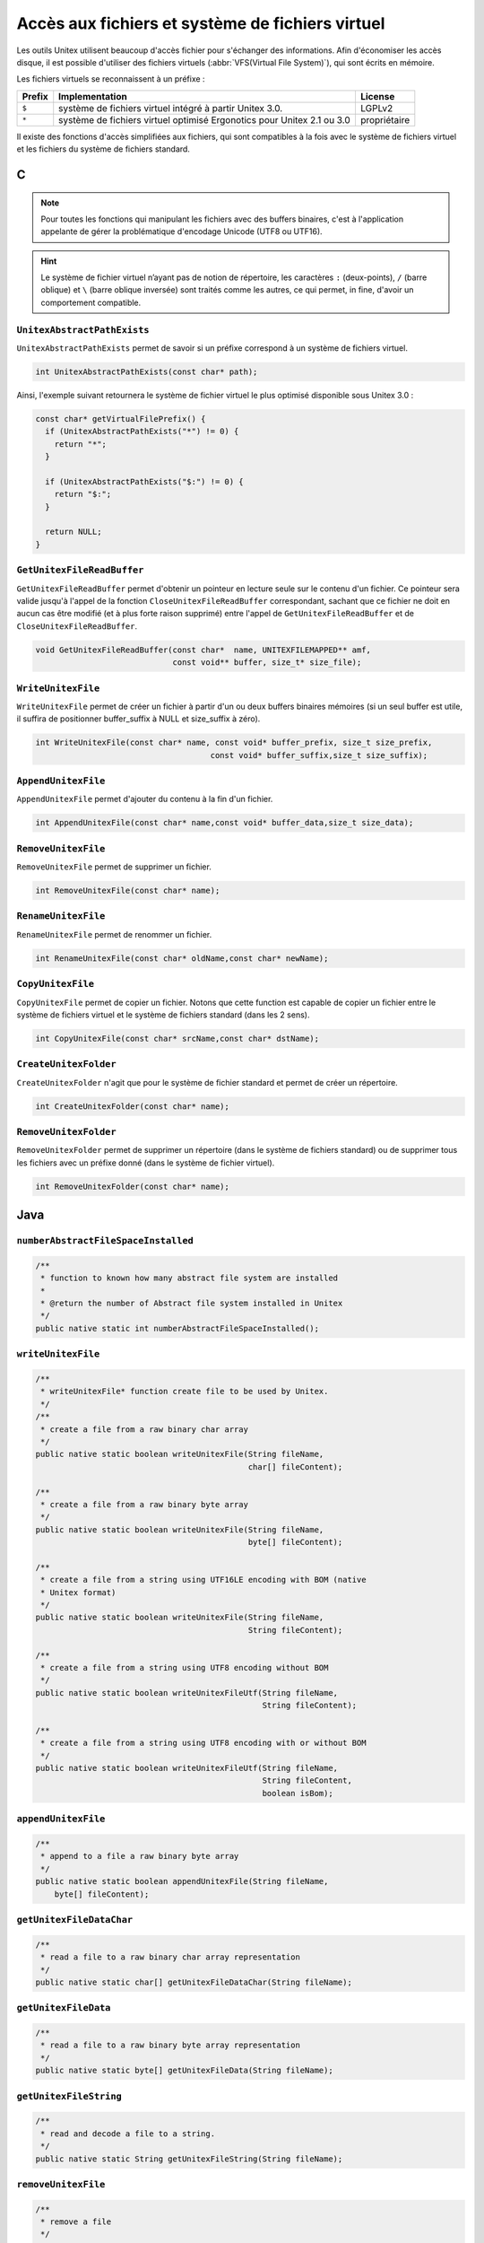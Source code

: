 .. _vfs:

=================================================
Accès aux fichiers et système de fichiers virtuel
=================================================

Les outils Unitex utilisent beaucoup d'accès fichier pour s'échanger des
informations. Afin d'économiser les accès disque, il est possible d'utiliser
des fichiers virtuels (:abbr:`VFS(Virtual File System)`), qui sont écrits en mémoire.

Les fichiers virtuels se reconnaissent à un préfixe :

==========  ============================================================================== ============
**Prefix**  **Implementation**                                                             **License**
==========  ============================================================================== ============
``$``       système de fichiers virtuel intégré à partir Unitex 3.0.                       LGPLv2
``*``       système de fichiers virtuel optimisé Ergonotics pour Unitex 2.1 ou 3.0         propriétaire
==========  ============================================================================== ============

Il existe des fonctions d'accès simplifiées aux fichiers, qui sont compatibles
à la fois avec le système de fichiers virtuel et les fichiers du système de
fichiers standard.

.. index::
    pair: Système de Fichiers Virtuel; C

.. _C:

C
#

.. note::

  Pour toutes les fonctions qui manipulant les fichiers avec des buffers binaires,
  c'est à l'application appelante de gérer la problématique d'encodage Unicode
  (UTF8 ou UTF16).

.. hint::

  Le système de fichier virtuel n’ayant pas de notion de répertoire, les
  caractères ``:`` (deux-points), ``/`` (barre oblique) et ``\`` (barre oblique
  inversée) sont traités comme les autres, ce qui permet, in fine, d'avoir un
  comportement compatible.

``UnitexAbstractPathExists``
----------------------------

``UnitexAbstractPathExists`` permet de savoir si un préfixe correspond à un
système de fichiers virtuel.

.. code-block:: cpp

    int UnitexAbstractPathExists(const char* path);

Ainsi, l'exemple suivant retournera le système de fichier virtuel le plus
optimisé disponible sous Unitex 3.0 :

.. code-block:: cpp

    const char* getVirtualFilePrefix() {
      if (UnitexAbstractPathExists("*") != 0) {
        return "*";
      }

      if (UnitexAbstractPathExists("$:") != 0) {
        return "$:";
      }

      return NULL;
    }


``GetUnitexFileReadBuffer``
---------------------------

``GetUnitexFileReadBuffer`` permet d'obtenir un pointeur en lecture seule sur
le contenu d'un fichier. Ce pointeur sera valide jusqu'à l'appel de la fonction
``CloseUnitexFileReadBuffer`` correspondant, sachant que ce fichier ne doit en
aucun cas être modifié (et à plus forte raison supprimé) entre l'appel de
``GetUnitexFileReadBuffer`` et de ``CloseUnitexFileReadBuffer``.

.. code-block:: cpp

    void GetUnitexFileReadBuffer(const char*  name, UNITEXFILEMAPPED** amf,
                                 const void** buffer, size_t* size_file);

``WriteUnitexFile``
-------------------

``WriteUnitexFile`` permet de créer un fichier à partir d'un ou deux buffers
binaires mémoires (si un seul buffer est utile, il suffira de positionner
buffer_suffix à NULL et size_suffix à zéro).

.. code-block:: cpp

    int WriteUnitexFile(const char* name, const void* buffer_prefix, size_t size_prefix,
                                         const void* buffer_suffix,size_t size_suffix);

``AppendUnitexFile``
--------------------

``AppendUnitexFile`` permet d'ajouter du contenu à la fin d'un fichier.

.. code-block:: cpp

    int AppendUnitexFile(const char* name,const void* buffer_data,size_t size_data);

``RemoveUnitexFile``
--------------------

``RemoveUnitexFile`` permet de supprimer un fichier.

.. code-block:: cpp

    int RemoveUnitexFile(const char* name);

``RenameUnitexFile``
--------------------

``RenameUnitexFile`` permet de renommer un fichier.

.. code-block:: cpp

    int RenameUnitexFile(const char* oldName,const char* newName);

``CopyUnitexFile``
------------------

``CopyUnitexFile`` permet de copier un fichier. Notons que cette function est
capable de copier un fichier entre le système de fichiers virtuel et le système
de fichiers standard (dans les 2 sens).

.. code-block:: cpp

    int CopyUnitexFile(const char* srcName,const char* dstName);

``CreateUnitexFolder``
----------------------

``CreateUnitexFolder`` n'agit que pour le système de fichier standard et permet de
créer un répertoire.

.. code-block:: cpp

    int CreateUnitexFolder(const char* name);

``RemoveUnitexFolder``
----------------------

``RemoveUnitexFolder`` permet de supprimer un répertoire (dans le système de fichiers standard) ou de supprimer tous les fichiers avec un préfixe donné (dans le système de fichier virtuel).

.. code-block:: cpp

    int RemoveUnitexFolder(const char* name);

.. index::
    pair: Système de Fichiers Virtuel; Java

.. _Java:

Java
####

``numberAbstractFileSpaceInstalled``
------------------------------------

.. code-block:: java

    /**
     * function to known how many abstract file system are installed
     *
     * @return the number of Abstract file system installed in Unitex
     */
    public native static int numberAbstractFileSpaceInstalled();

``writeUnitexFile``
-------------------
.. code-block:: java

    /**
     * writeUnitexFile* function create file to be used by Unitex.
     */
    /**
     * create a file from a raw binary char array
     */
    public native static boolean writeUnitexFile(String fileName,
                                                 char[] fileContent);

    /**
     * create a file from a raw binary byte array
     */
    public native static boolean writeUnitexFile(String fileName,
                                                 byte[] fileContent);

    /**
     * create a file from a string using UTF16LE encoding with BOM (native
     * Unitex format)
     */
    public native static boolean writeUnitexFile(String fileName,
                                                 String fileContent);

    /**
     * create a file from a string using UTF8 encoding without BOM
     */
    public native static boolean writeUnitexFileUtf(String fileName,
                                                    String fileContent);

    /**
     * create a file from a string using UTF8 encoding with or without BOM
     */
    public native static boolean writeUnitexFileUtf(String fileName,
                                                    String fileContent,
                                                    boolean isBom);


``appendUnitexFile``
--------------------

.. code-block:: java

    /**
     * append to a file a raw binary byte array
     */
    public native static boolean appendUnitexFile(String fileName,
        byte[] fileContent);


``getUnitexFileDataChar``
-------------------------

.. code-block:: java

    /**
     * read a file to a raw binary char array representation
     */
    public native static char[] getUnitexFileDataChar(String fileName);


``getUnitexFileData``
---------------------

.. code-block:: java

    /**
     * read a file to a raw binary byte array representation
     */
    public native static byte[] getUnitexFileData(String fileName);


``getUnitexFileString``
-----------------------

.. code-block:: java

    /**
     * read and decode a file to a string.
     */
    public native static String getUnitexFileString(String fileName);

``removeUnitexFile``
--------------------

.. code-block:: java

    /**
     * remove a file
     */
    public native static boolean removeUnitexFile(String fileName);

``createUnitexFolder``
----------------------

.. code-block:: java

    /**
     * create a folder, if needed
     */
    public native static boolean createUnitexFolder(String folderName);

``removeUnitexFolder``
----------------------

.. code-block:: java

    /**
     * remove a folder and the folder content
     */
    public native static boolean removeUnitexFolder(String folderName);

``renameUnitexFile``
--------------------

.. code-block:: java

    /**
     * rename a file
     */
    public native static boolean renameUnitexFile(String fileNameSrc,
        String fileNameDst);

``copyUnitexFile``
------------------

.. code-block:: java

    /**
     * copy a file
     */
    public native static boolean copyUnitexFile(String fileNameSrc,
        String fileNameDst);

``unitexAbstractPathExists``
----------------------------

.. code-block:: java

    /**
     * tests whether a path is already present in Unitex's abstact file space
     */
    public native static boolean unitexAbstractPathExists(String path);

Example:

.. code-block:: java

    public String getVirtualFilePrefix() {
      if (UnitexJni.unitexAbstractPathExists("*")) {
        return "*";
      }

      if (UnitexJni.unitexAbstractPathExists("$:")) {
        return "$:";
      }

      return null;
    }

``getFileList``
---------------

.. code-block:: java

    /**
     * retrieve array of file in abstract space
     */
    public native static String[] getFileList(String path);